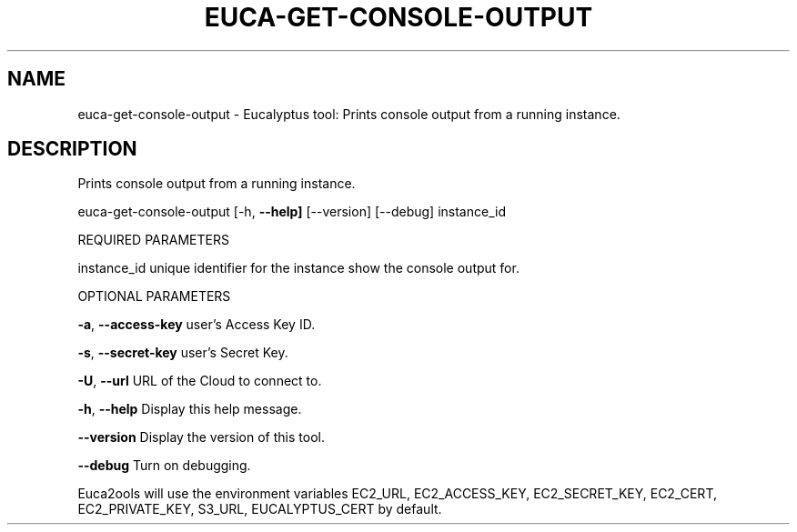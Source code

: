 .\" DO NOT MODIFY THIS FILE!  It was generated by help2man 1.36.
.TH EUCA-GET-CONSOLE-OUTPUT "1" "October 2009" "euca-get-console-output     euca-get-console-output version: 1.0 (BSD)" "User Commands"
.SH NAME
euca-get-console-output \- Eucalyptus tool: Prints console output from a running instance.  
.SH DESCRIPTION
Prints console output from a running instance.
.PP
euca\-get\-console\-output [\-h, \fB\-\-help]\fR [\-\-version] [\-\-debug] instance_id
.PP
REQUIRED PARAMETERS
.PP
        
instance_id                     unique identifier for the instance show the console output for.
.PP
OPTIONAL PARAMETERS
.PP
\fB\-a\fR, \fB\-\-access\-key\fR                user's Access Key ID.
.PP
\fB\-s\fR, \fB\-\-secret\-key\fR                user's Secret Key.
.PP
\fB\-U\fR, \fB\-\-url\fR                       URL of the Cloud to connect to.
.PP
\fB\-h\fR, \fB\-\-help\fR                      Display this help message.
.PP
\fB\-\-version\fR                       Display the version of this tool.
.PP
\fB\-\-debug\fR                         Turn on debugging.
.PP
Euca2ools will use the environment variables EC2_URL, EC2_ACCESS_KEY, EC2_SECRET_KEY, EC2_CERT, EC2_PRIVATE_KEY, S3_URL, EUCALYPTUS_CERT by default.
